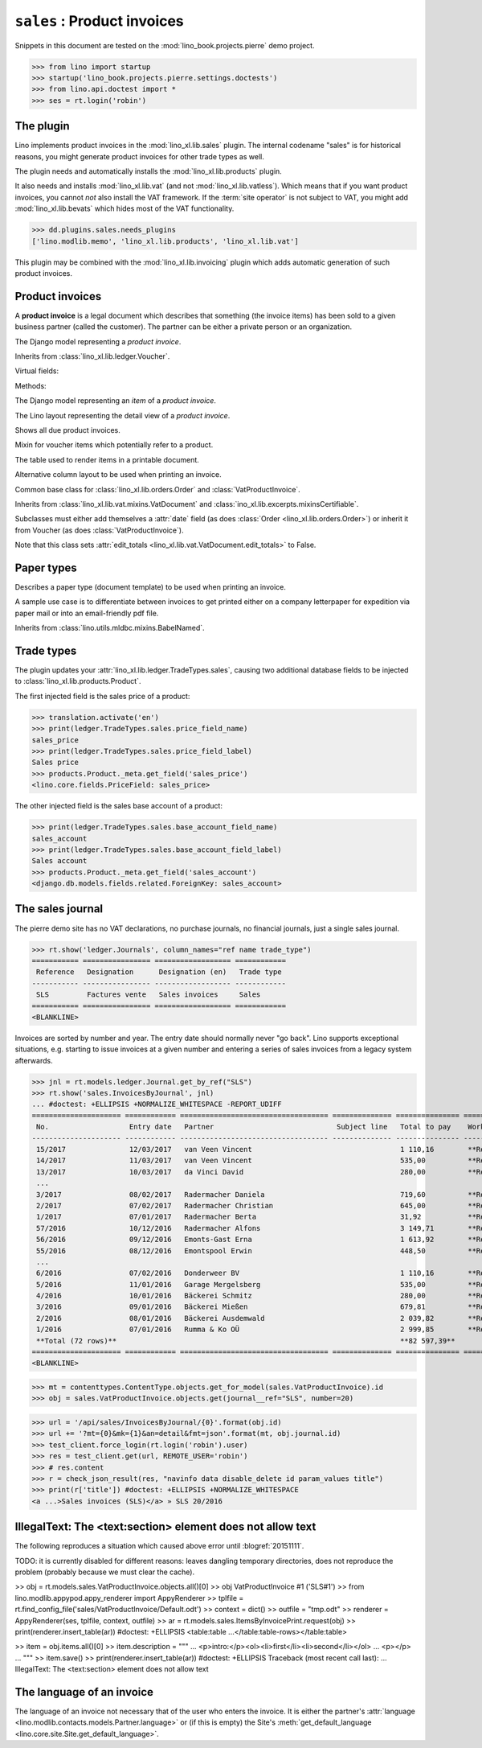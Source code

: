 .. doctest docs/specs/sales.rst
.. _specs.sales:

============================
``sales`` : Product invoices
============================

.. glossary::

  trade document

    A voucher that has a partner as recipient and one or several "rows" or
    "items", each of which usually refers to a :term:`product`.

Snippets in this document are tested on the
:mod:`lino_book.projects.pierre` demo project.

>>> from lino import startup
>>> startup('lino_book.projects.pierre.settings.doctests')
>>> from lino.api.doctest import *
>>> ses = rt.login('robin')



The plugin
==========

Lino implements product invoices in the :mod:`lino_xl.lib.sales`
plugin.  The internal codename "sales" is for historical reasons, you
might generate product invoices for other trade types as well.

The plugin needs and automatically installs the
:mod:`lino_xl.lib.products` plugin.

It also needs and installs :mod:`lino_xl.lib.vat` (and not
:mod:`lino_xl.lib.vatless`).  Which means that if you want product invoices, you
cannot *not* also install the VAT framework. If the :term:`site operator`  is
not subject to VAT, you might add :mod:`lino_xl.lib.bevats` which hides most of
the VAT functionality.

>>> dd.plugins.sales.needs_plugins
['lino.modlib.memo', 'lino_xl.lib.products', 'lino_xl.lib.vat']

This plugin may be combined with the :mod:`lino_xl.lib.invoicing` plugin which
adds automatic generation of such product invoices.


Product invoices
================

A **product invoice** is a legal document which describes that
something (the invoice items) has been sold to a given business
partner (called the customer).  The partner can be either a private
person or an organization.

.. class:: VatProductInvoice

    The Django model representing a *product invoice*.

    Inherits from :class:`lino_xl.lib.ledger.Voucher`.

    Virtual fields:

    .. attribute:: balance_before

       The balance of previous payments or debts. On a printed
       invoice, this amount should be mentioned and added to the
       invoice's amount in order to get the total amount to pay.

    .. attribute:: balance_to_pay

       The balance of all movements matching this invoice.

    Methods:

    .. method:: get_print_items(self, ar):

        For usage in an appy template::

            do text
            from table(obj.get_print_items(ar))


.. class:: InvoiceItem

    The Django model representing an *item* of a *product invoice*.


.. class:: InvoiceDetail

    The Lino layout representing the detail view of a *product invoice*.

.. class:: Invoices

.. class:: InvoicesByJournal
    Shows all invoices of a given journal (whose `voucher_type` must be
    :class:`VatProductInvoice`)

.. class:: DueInvoices

    Shows all due product invoices.


.. class:: ProductDocItem

    Mixin for voucher items which potentially refer to a product.

    .. attribute:: product

       The product that is being sold or purchased.

    .. attribute:: description

       A multi-line rich text to be printed in the resulting printable
       document.

    .. attribute:: discount


.. class:: ItemsByInvoicePrint

    The table used to render items in a printable document.

    .. attribute:: description_print

        TODO: write more about it.

.. class:: ItemsByInvoicePrintNoQtyColumn

    Alternative column layout to be used when printing an invoice.

.. class:: SalesDocument

    Common base class for :class:`lino_xl.lib.orders.Order` and
    :class:`VatProductInvoice`.

    Inherits from :class:`lino_xl.lib.vat.mixins.VatDocument` and
    :class:`ino_xl.lib.excerpts.mixinsCertifiable`.

    Subclasses must either add themselves a :attr:`date` field (as
    does :class:`Order <lino_xl.lib.orders.Order>`) or inherit it from
    Voucher (as does :class:`VatProductInvoice`).

    Note that this class sets :attr:`edit_totals
    <lino_xl.lib.vat.VatDocument.edit_totals>` to False.

    .. attribute:: print_items_table = None

        The table (column layout) to use in the printed document.

        :class:`ItemsByInvoicePrint`
        :class:`ItemsByInvoicePrintNoQtyColumn`


Paper types
===========

.. class:: PaperType

    Describes a paper type (document template) to be used when
    printing an invoice.

    A sample use case is to differentiate between invoices to get
    printed either on a company letterpaper for expedition via paper
    mail or into an email-friendly pdf file.

    Inherits from :class:`lino.utils.mldbc.mixins.BabelNamed`.


    .. attribute:: templates_group = 'sales/VatProductInvoice'

        A class attribute.

    .. attribute:: template




Trade types
===========

The plugin updates your :attr:`lino_xl.lib.ledger.TradeTypes.sales`,
causing two additional database fields to be injected to
:class:`lino_xl.lib.products.Product`.

The first injected field is the sales price of a product:

>>> translation.activate('en')
>>> print(ledger.TradeTypes.sales.price_field_name)
sales_price
>>> print(ledger.TradeTypes.sales.price_field_label)
Sales price
>>> products.Product._meta.get_field('sales_price')
<lino.core.fields.PriceField: sales_price>

The other injected field is the sales base account of a product:

>>> print(ledger.TradeTypes.sales.base_account_field_name)
sales_account
>>> print(ledger.TradeTypes.sales.base_account_field_label)
Sales account
>>> products.Product._meta.get_field('sales_account')
<django.db.models.fields.related.ForeignKey: sales_account>




The sales journal
=================

The pierre demo site has no VAT declarations, no purchase journals, no financial
journals, just a single sales journal.

>>> rt.show('ledger.Journals', column_names="ref name trade_type")
=========== ================ ================== ============
 Reference   Designation      Designation (en)   Trade type
----------- ---------------- ------------------ ------------
 SLS         Factures vente   Sales invoices     Sales
=========== ================ ================== ============
<BLANKLINE>

Invoices are sorted by number and year.  The entry date should normally never
"go back".  Lino supports exceptional situations, e.g. starting to issue
invoices at a given number and entering a series of sales invoices from a legacy
system afterwards.

>>> jnl = rt.models.ledger.Journal.get_by_ref("SLS")
>>> rt.show('sales.InvoicesByJournal', jnl)
... #doctest: +ELLIPSIS +NORMALIZE_WHITESPACE -REPORT_UDIFF
===================== ============ =================================== ============== =============== ================
 No.                   Entry date   Partner                             Subject line   Total to pay    Workflow
--------------------- ------------ ----------------------------------- -------------- --------------- ----------------
 15/2017               12/03/2017   van Veen Vincent                                   1 110,16        **Registered**
 14/2017               11/03/2017   van Veen Vincent                                   535,00          **Registered**
 13/2017               10/03/2017   da Vinci David                                     280,00          **Registered**
 ...
 3/2017                08/02/2017   Radermacher Daniela                                719,60          **Registered**
 2/2017                07/02/2017   Radermacher Christian                              645,00          **Registered**
 1/2017                07/01/2017   Radermacher Berta                                  31,92           **Registered**
 57/2016               10/12/2016   Radermacher Alfons                                 3 149,71        **Registered**
 56/2016               09/12/2016   Emonts-Gast Erna                                   1 613,92        **Registered**
 55/2016               08/12/2016   Emontspool Erwin                                   448,50          **Registered**
 ...
 6/2016                07/02/2016   Donderweer BV                                      1 110,16        **Registered**
 5/2016                11/01/2016   Garage Mergelsberg                                 535,00          **Registered**
 4/2016                10/01/2016   Bäckerei Schmitz                                   280,00          **Registered**
 3/2016                09/01/2016   Bäckerei Mießen                                    679,81          **Registered**
 2/2016                08/01/2016   Bäckerei Ausdemwald                                2 039,82        **Registered**
 1/2016                07/01/2016   Rumma & Ko OÜ                                      2 999,85        **Registered**
 **Total (72 rows)**                                                                   **82 597,39**
===================== ============ =================================== ============== =============== ================
<BLANKLINE>


>>> mt = contenttypes.ContentType.objects.get_for_model(sales.VatProductInvoice).id
>>> obj = sales.VatProductInvoice.objects.get(journal__ref="SLS", number=20)

>>> url = '/api/sales/InvoicesByJournal/{0}'.format(obj.id)
>>> url += '?mt={0}&mk={1}&an=detail&fmt=json'.format(mt, obj.journal.id)
>>> test_client.force_login(rt.login('robin').user)
>>> res = test_client.get(url, REMOTE_USER='robin')
>>> # res.content
>>> r = check_json_result(res, "navinfo data disable_delete id param_values title")
>>> print(r['title']) #doctest: +ELLIPSIS +NORMALIZE_WHITESPACE
<a ...>Sales invoices (SLS)</a> » SLS 20/2016



IllegalText: The <text:section> element does not allow text
===========================================================

The following reproduces a situation which caused above error
until :blogref:`20151111`.

TODO: it is currently disabled for different reasons: leaves dangling
temporary directories, does not reproduce the problem (probably
because we must clear the cache).

>> obj = rt.models.sales.VatProductInvoice.objects.all()[0]
>> obj
VatProductInvoice #1 ('SLS#1')
>> from lino.modlib.appypod.appy_renderer import AppyRenderer
>> tplfile = rt.find_config_file('sales/VatProductInvoice/Default.odt')
>> context = dict()
>> outfile = "tmp.odt"
>> renderer = AppyRenderer(ses, tplfile, context, outfile)
>> ar = rt.models.sales.ItemsByInvoicePrint.request(obj)
>> print(renderer.insert_table(ar))  #doctest: +ELLIPSIS
<table:table ...</table:table-rows></table:table>


>> item = obj.items.all()[0]
>> item.description = """
... <p>intro:</p><ol><li>first</li><li>second</li></ol>
... <p></p>
... """
>> item.save()
>> print(renderer.insert_table(ar))  #doctest: +ELLIPSIS
Traceback (most recent call last):
...
IllegalText: The <text:section> element does not allow text


The language of an invoice
==========================

The language of an invoice not necessary that of the user who enters
the invoice. It is either the partner's :attr:`language
<lino.modlib.contacts.models.Partner.language>` or (if this is empty)
the Site's :meth:`get_default_language
<lino.core.site.Site.get_default_language>`.
